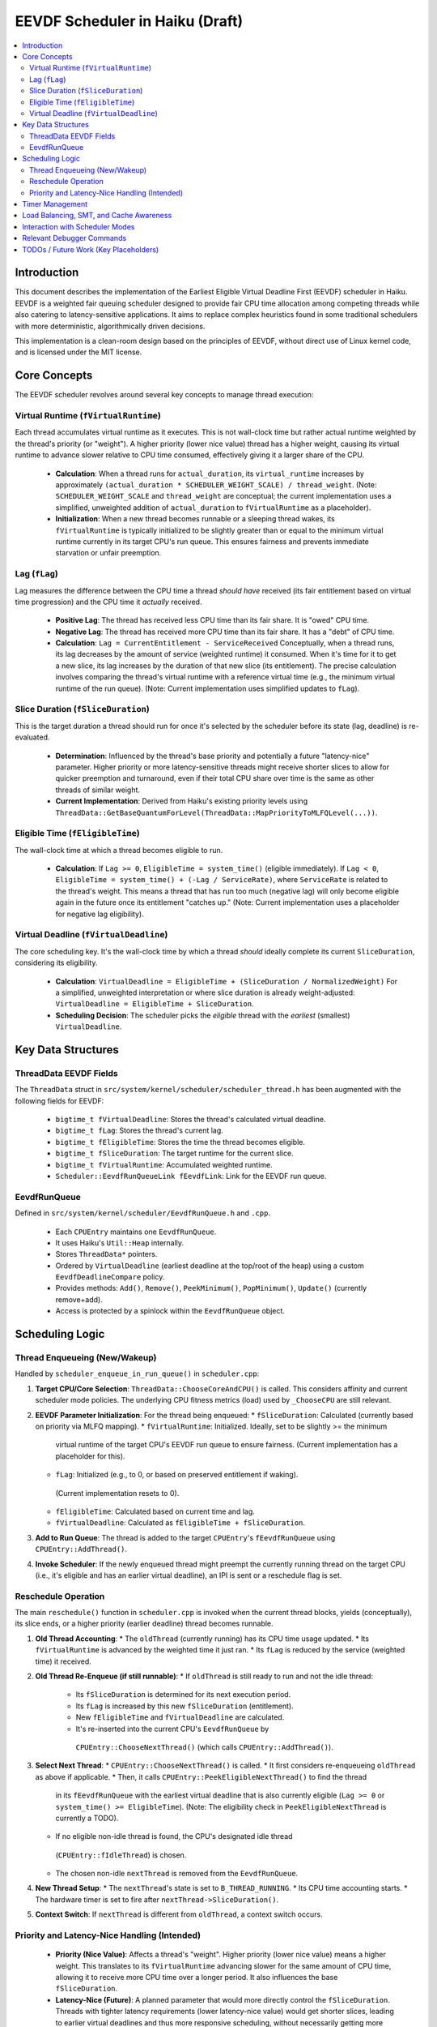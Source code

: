.. SPDX-License-Identifier: MIT

=================================
EEVDF Scheduler in Haiku (Draft)
=================================

.. contents::
   :local:

Introduction
------------

This document describes the implementation of the Earliest Eligible Virtual
Deadline First (EEVDF) scheduler in Haiku. EEVDF is a weighted fair queuing
scheduler designed to provide fair CPU time allocation among competing threads
while also catering to latency-sensitive applications. It aims to replace complex
heuristics found in some traditional schedulers with more deterministic,
algorithmically driven decisions.

This implementation is a clean-room design based on the principles of EEVDF,
without direct use of Linux kernel code, and is licensed under the MIT license.

Core Concepts
-------------

The EEVDF scheduler revolves around several key concepts to manage thread execution:

Virtual Runtime (``fVirtualRuntime``)
~~~~~~~~~~~~~~~~~~~~~~~~~~~~~~~~~~~~~~
Each thread accumulates virtual runtime as it executes. This is not wall-clock
time but rather actual runtime weighted by the thread's priority (or "weight").
A higher priority (lower nice value) thread has a higher weight, causing its
virtual runtime to advance slower relative to CPU time consumed, effectively
giving it a larger share of the CPU.

  - **Calculation**: When a thread runs for ``actual_duration``, its
    ``virtual_runtime`` increases by approximately
    ``(actual_duration * SCHEDULER_WEIGHT_SCALE) / thread_weight``.
    (Note: ``SCHEDULER_WEIGHT_SCALE`` and ``thread_weight`` are conceptual; the
    current implementation uses a simplified, unweighted addition of
    ``actual_duration`` to ``fVirtualRuntime`` as a placeholder).
  - **Initialization**: When a new thread becomes runnable or a sleeping thread
    wakes, its ``fVirtualRuntime`` is typically initialized to be slightly
    greater than or equal to the minimum virtual runtime currently in its target
    CPU's run queue. This ensures fairness and prevents immediate starvation or
    unfair preemption.

Lag (``fLag``)
~~~~~~~~~~~~~~
Lag measures the difference between the CPU time a thread *should have* received
(its fair entitlement based on virtual time progression) and the CPU time it
*actually* received.

  - **Positive Lag**: The thread has received less CPU time than its fair share.
    It is "owed" CPU time.
  - **Negative Lag**: The thread has received more CPU time than its fair share.
    It has a "debt" of CPU time.
  - **Calculation**:
    ``Lag = CurrentEntitlement - ServiceReceived``
    Conceptually, when a thread runs, its lag decreases by the amount of service
    (weighted runtime) it consumed. When it's time for it to get a new slice, its
    lag increases by the duration of that new slice (its entitlement).
    The precise calculation involves comparing the thread's virtual runtime with
    a reference virtual time (e.g., the minimum virtual runtime of the run queue).
    (Note: Current implementation uses simplified updates to ``fLag``).

Slice Duration (``fSliceDuration``)
~~~~~~~~~~~~~~~~~~~~~~~~~~~~~~~~~~~~
This is the target duration a thread should run for once it's selected by the
scheduler before its state (lag, deadline) is re-evaluated.

  - **Determination**: Influenced by the thread's base priority and potentially
    a future "latency-nice" parameter. Higher priority or more latency-sensitive
    threads might receive shorter slices to allow for quicker preemption and
    turnaround, even if their total CPU share over time is the same as other
    threads of similar weight.
  - **Current Implementation**: Derived from Haiku's existing priority levels
    using ``ThreadData::GetBaseQuantumForLevel(ThreadData::MapPriorityToMLFQLevel(...))``.

Eligible Time (``fEligibleTime``)
~~~~~~~~~~~~~~~~~~~~~~~~~~~~~~~~~
The wall-clock time at which a thread becomes eligible to run.

  - **Calculation**:
    If ``Lag >= 0``, ``EligibleTime = system_time()`` (eligible immediately).
    If ``Lag < 0``, ``EligibleTime = system_time() + (-Lag / ServiceRate)``, where
    ``ServiceRate`` is related to the thread's weight. This means a thread that
    has run too much (negative lag) will only become eligible again in the future
    once its entitlement "catches up."
    (Note: Current implementation uses a placeholder for negative lag eligibility).

Virtual Deadline (``fVirtualDeadline``)
~~~~~~~~~~~~~~~~~~~~~~~~~~~~~~~~~~~~~~~
The core scheduling key. It's the wall-clock time by which a thread *should*
ideally complete its current ``SliceDuration``, considering its eligibility.

  - **Calculation**: ``VirtualDeadline = EligibleTime + (SliceDuration / NormalizedWeight)``
    For a simplified, unweighted interpretation or where slice duration is already
    weight-adjusted: ``VirtualDeadline = EligibleTime + SliceDuration``.
  - **Scheduling Decision**: The scheduler picks the *eligible* thread with the
    *earliest* (smallest) ``VirtualDeadline``.

Key Data Structures
-------------------

ThreadData EEVDF Fields
~~~~~~~~~~~~~~~~~~~~~~~
The ``ThreadData`` struct in ``src/system/kernel/scheduler/scheduler_thread.h``
has been augmented with the following fields for EEVDF:

  - ``bigtime_t fVirtualDeadline``: Stores the thread's calculated virtual deadline.
  - ``bigtime_t fLag``: Stores the thread's current lag.
  - ``bigtime_t fEligibleTime``: Stores the time the thread becomes eligible.
  - ``bigtime_t fSliceDuration``: The target runtime for the current slice.
  - ``bigtime_t fVirtualRuntime``: Accumulated weighted runtime.
  - ``Scheduler::EevdfRunQueueLink fEevdfLink``: Link for the EEVDF run queue.

EevdfRunQueue
~~~~~~~~~~~~~
Defined in ``src/system/kernel/scheduler/EevdfRunQueue.h`` and ``.cpp``.

  - Each ``CPUEntry`` maintains one ``EevdfRunQueue``.
  - It uses Haiku's ``Util::Heap`` internally.
  - Stores ``ThreadData*`` pointers.
  - Ordered by ``VirtualDeadline`` (earliest deadline at the top/root of the heap)
    using a custom ``EevdfDeadlineCompare`` policy.
  - Provides methods: ``Add()``, ``Remove()``, ``PeekMinimum()``, ``PopMinimum()``,
    ``Update()`` (currently remove+add).
  - Access is protected by a spinlock within the ``EevdfRunQueue`` object.

Scheduling Logic
----------------

Thread Enqueueing (New/Wakeup)
~~~~~~~~~~~~~~~~~~~~~~~~~~~~~~
Handled by ``scheduler_enqueue_in_run_queue()`` in ``scheduler.cpp``:

1.  **Target CPU/Core Selection**: ``ThreadData::ChooseCoreAndCPU()`` is called.
    This considers affinity and current scheduler mode policies. The underlying
    CPU fitness metrics (load) used by ``_ChooseCPU`` are still relevant.
2.  **EEVDF Parameter Initialization**: For the thread being enqueued:
    *   ``fSliceDuration``: Calculated (currently based on priority via MLFQ mapping).
    *   ``fVirtualRuntime``: Initialized. Ideally, set to be slightly >= the minimum
      virtual runtime of the target CPU's EEVDF run queue to ensure fairness.
      (Current implementation has a placeholder for this).
    *   ``fLag``: Initialized (e.g., to 0, or based on preserved entitlement if waking).
      (Current implementation resets to 0).
    *   ``fEligibleTime``: Calculated based on current time and lag.
    *   ``fVirtualDeadline``: Calculated as ``fEligibleTime + fSliceDuration``.
3.  **Add to Run Queue**: The thread is added to the target ``CPUEntry``'s
    ``fEevdfRunQueue`` using ``CPUEntry::AddThread()``.
4.  **Invoke Scheduler**: If the newly enqueued thread might preempt the currently
    running thread on the target CPU (i.e., it's eligible and has an earlier
    virtual deadline), an IPI is sent or a reschedule flag is set.

Reschedule Operation
~~~~~~~~~~~~~~~~~~~~
The main ``reschedule()`` function in ``scheduler.cpp`` is invoked when the
current thread blocks, yields (conceptually), its slice ends, or a higher
priority (earlier deadline) thread becomes runnable.

1.  **Old Thread Accounting**:
    *   The ``oldThread`` (currently running) has its CPU time usage updated.
    *   Its ``fVirtualRuntime`` is advanced by the weighted time it just ran.
    *   Its ``fLag`` is reduced by the service (weighted time) it received.
2.  **Old Thread Re-Enqueue (if still runnable)**:
    *   If ``oldThread`` is still ready to run and not the idle thread:
        *   Its ``fSliceDuration`` is determined for its next execution period.
        *   Its ``fLag`` is increased by this new ``fSliceDuration`` (entitlement).
        *   New ``fEligibleTime`` and ``fVirtualDeadline`` are calculated.
        *   It's re-inserted into the current CPU's ``EevdfRunQueue`` by
          ``CPUEntry::ChooseNextThread()`` (which calls ``CPUEntry::AddThread()``).
3.  **Select Next Thread**:
    *   ``CPUEntry::ChooseNextThread()`` is called.
    *   It first considers re-enqueueing ``oldThread`` as above if applicable.
    *   Then, it calls ``CPUEntry::PeekEligibleNextThread()`` to find the thread
      in its ``fEevdfRunQueue`` with the earliest virtual deadline that is also
      currently eligible (``Lag >= 0`` or ``system_time() >= EligibleTime``).
      (Note: The eligibility check in ``PeekEligibleNextThread`` is currently a TODO).
    *   If no eligible non-idle thread is found, the CPU's designated idle thread
      (``CPUEntry::fIdleThread``) is chosen.
    *   The chosen non-idle ``nextThread`` is removed from the ``EevdfRunQueue``.
4.  **New Thread Setup**:
    *   The ``nextThread``'s state is set to ``B_THREAD_RUNNING``.
    *   Its CPU time accounting starts.
    *   The hardware timer is set to fire after ``nextThread->SliceDuration()``.
5.  **Context Switch**: If ``nextThread`` is different from ``oldThread``, a context
    switch occurs.

Priority and Latency-Nice Handling (Intended)
~~~~~~~~~~~~~~~~~~~~~~~~~~~~~~~~~~~~~~~~~~~~~
  - **Priority (Nice Value)**: Affects a thread's "weight". Higher priority
    (lower nice value) means a higher weight. This translates to its
    ``fVirtualRuntime`` advancing slower for the same amount of CPU time,
    allowing it to receive more CPU time over a longer period. It also
    influences the base ``fSliceDuration``.
  - **Latency-Nice (Future)**: A planned parameter that would more directly
    control the ``fSliceDuration``. Threads with tighter latency requirements
    (lower latency-nice value) would get shorter slices, leading to earlier
    virtual deadlines and thus more responsive scheduling, without necessarily
    getting more *total* CPU time than other threads of similar weight.

Timer Management
----------------
The primary scheduler timer associated with a running thread (``cpu->quantum_timer``)
is set by ``CPUEntry::StartQuantumTimer()`` within ``reschedule()``.
  - For non-idle threads, this timer is set to the thread's current
    ``fSliceDuration``. When it fires, it triggers ``reschedule()``.
  - For idle threads, a longer periodic timer is set, primarily to ensure
    periodic load updates (``_UpdateLoadEvent``).

EEVDF does not use an aging timer like MLFQ. Fairness and starvation prevention
are handled by the lag and virtual runtime mechanisms.

Load Balancing, SMT, and Cache Awareness
----------------------------------------
These aspects are handled as follows:

  - **Load Balancing**:
    The existing mechanism in ``scheduler_perform_load_balance()`` for identifying
    overloaded and underloaded cores (using ``gCoreHighLoadHeap`` and
    ``gCoreLoadHeap`` based on historical core load) is retained.
    *   *Thread Selection for Migration*: The logic to pick a specific thread from
      the source CPU's EEVDF run queue is currently a placeholder and needs
      a more EEVDF-aware strategy (e.g., migrating threads with high positive lag).
    *   *Parameter Re-initialization*: When a thread is migrated, its EEVDF
      parameters (especially ``fVirtualRuntime`` and ``fLag``) must be
      re-initialized appropriately for the target CPU's run queue. This is
      also currently a placeholder.
  - **SMT Awareness**:
    ``_scheduler_select_cpu_on_core()`` includes a penalty for selecting a CPU
    whose SMT siblings are busy. This logic, scaled by
    ``gSchedulerSMTConflictFactor``, is retained as it's generally beneficial.
  - **Cache Awareness**:
    Mechanisms like ``ThreadData::HasCacheExpired()`` and the preference for
    ``fThread->previous_cpu`` in ``ThreadData::_ChooseCPU()`` (if still on the
    chosen core and cache is warm) are retained. These are largely orthogonal
    to the core scheduling algorithm.

Interaction with Scheduler Modes
--------------------------------
The existing scheduler modes (Low Latency, Power Saving) are adapted:

  - **``switch_to_mode()``**: Assignments to MLFQ-specific parameters like
    ``gSchedulerAgingThresholdMultiplier`` are removed. Settings for
    ``gSchedulerSMTConflictFactor``, IRQ balancing parameters, and
    ``gSchedulerLoadBalancePolicy`` (SPREAD vs. CONSOLIDATE) are retained and
    set by each mode. The role of ``gKernelKDistFactor`` is currently diminished
    but kept.
  - **``choose_core()``**: The mode-specific core selection logic remains, as it
    relies on load metrics, cache affinity, and consolidation strategies that
    are still relevant to EEVDF.
  - **Power Saving Consolidation**: The concept of ``sSmallTaskCore`` and related
    functions in power-saving mode are retained.

Relevant Debugger Commands
--------------------------
  - ``eevdf_run_queue`` (aliased to ``run_queue``): Dumps the state of the
    EEVDF run queue for each CPU, showing thread ID, virtual deadline, lag, etc.
    (Note: Full heap iteration for dump is a TODO).
  - Other commands like ``threads``, ``cpu``, ``scheduler_get_smt_factor``
    remain relevant.

TODOs / Future Work (Key Placeholders)
--------------------------------------
The current EEVDF implementation is structural. Key algorithmic details
require further work:

  - **Precise Virtual Runtime Management**:
    *   Correct initialization for new/waking threads relative to the target
      queue's minimum virtual runtime.
    *   Accurate weighted advancement of virtual runtime based on priority/weight.
  - **Accurate Lag Calculation**: Based on the difference between a thread's
    virtual runtime and the run queue's reference virtual time.
  - **Eligible Time Calculation**: Proper calculation for threads with negative
    lag, considering their service rate (weight).
  - **Eligibility Check**: Robust implementation in
    ``CPUEntry::PeekEligibleNextThread()`` and ``reschedule()``.
  - **Slice Duration Calculation**: Implement "latency-nice" and use it alongside
    priority to determine slice durations for better latency control.
  - **Load Balancing Thread Selection**: Develop a better heuristic for choosing
    which thread to migrate from an EEVDF queue.
  - **Tie-Breaking**: Refine tie-breaking in ``_scheduler_select_cpu_on_core``
    for EEVDF if virtual deadlines or fitness scores are equal.
  - **Real-time Threads**: The current EEVDF implementation primarily targets
    normal (FAIR) threads. How real-time priorities integrate or bypass EEVDF
    needs to be clearly defined (currently, they'd likely get very short slices
    and early deadlines via the temporary priority mapping). A separate
    real-time scheduling class might still be needed alongside EEVDF.
  - **Testing and Benchmarking**: Extensive testing is required.
